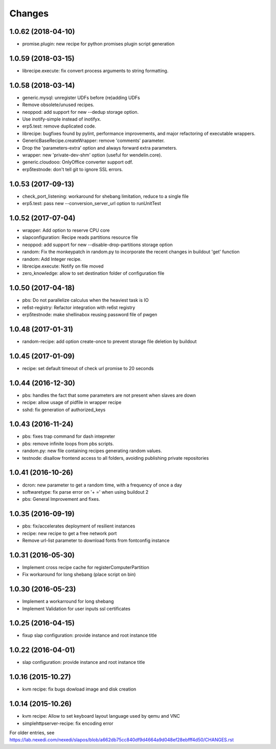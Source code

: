 Changes
=======

1.0.62 (2018-04-10)
-------------------

* promise.plugin: new recipe for python promises plugin script generation

1.0.59 (2018-03-15)
-------------------
* librecipe.execute: fix convert process arguments to string formatting.

1.0.58 (2018-03-14)
-------------------

* generic.mysql: unregister UDFs before (re)adding UDFs
* Remove obsolete/unused recipes.
* neoppod: add support for new --dedup storage option.
* Use inotify-simple instead of inotifyx.
* erp5.test: remove duplicated code.
* librecipe: bugfixes found by pylint, performance improvements, and major
  refactoring of executable wrappers.
* GenericBaseRecipe.createWrapper: remove 'comments' parameter.
* Drop the 'parameters-extra' option and always forward extra parameters.
* wrapper: new 'private-dev-shm' option (useful for wendelin.core).
* generic.cloudooo: OnlyOffice converter support odf.
* erp5testnode: don't tell git to ignore SSL errors.

1.0.53 (2017-09-13)
-------------------

* check_port_listening: workaround for shebang limitation, reduce to a single file
* erp5.test: pass new --conversion_server_url option to runUnitTest

1.0.52 (2017-07-04)
-------------------

* wrapper: Add option to reserve CPU core
* slapconfiguration: Recipe reads partitions resource file
* neoppod: add support for new --disable-drop-partitions storage option
* random: Fix the monkeypatch in random.py to incorporate the recent changes in buildout 'get' function
* random: Add Integer recipe.
* librecipe.execute: Notify on file moved
* zero_knowledge: allow to set destination folder of configuration file


1.0.50 (2017-04-18)
-------------------

* pbs: Do not parallelize calculus when the heaviest task is IO
* re6st-registry: Refactor integration with re6st registry
* erp5testnode: make shellinabox reusing password file of pwgen

1.0.48 (2017-01-31)
-------------------

* random-recipe: add option create-once to prevent storage file deletion by buildout

1.0.45 (2017-01-09)
-------------------

* recipe: set default timeout of check url promise to 20 seconds

1.0.44 (2016-12-30)
-------------------

* pbs: handles the fact that some parameters are not present when slaves are down
* recipe: allow usage of pidfile in wrapper recipe
* sshd: fix generation of authorized_keys

1.0.43 (2016-11-24)
-------------------

* pbs: fixes trap command for dash intepreter
* pbs: remove infinite loops from pbs scripts.
* random.py: new file containing recipes generating random values.
* testnode: disallow frontend access to all folders, avoiding publishing private repositories

1.0.41 (2016-10-26)
-------------------

* dcron: new parameter to get a random time, with a frequency of once a day
* softwaretype: fix parse error on '+ =' when using buildout 2
* pbs: General Improvement and fixes.

1.0.35 (2016-09-19)
-------------------

* pbs: fix/accelerates deployment of resilient instances
* recipe: new recipe to get a free network port
* Remove url-list parameter to download fonts from fontconfig instance

1.0.31 (2016-05-30)
-------------------

* Implement cross recipe cache for registerComputerPartition
* Fix workaround for long shebang (place script on bin)

1.0.30 (2016-05-23)
-------------------

* Implement a workarround for long shebang
* Implement Validation for user inputs ssl certificates

1.0.25 (2016-04-15)
-------------------

* fixup slap configuration: provide instance and root instance title

1.0.22 (2016-04-01)
-------------------

* slap configuration: provide instance and root instance title

1.0.16 (2015-10.27)
-------------------

* kvm recipe: fix bugs dowload image and disk creation

1.0.14 (2015-10.26)
-------------------

* kvm recipe: Allow to set keyboard layout language used by qemu and VNC
* simplehttpserver-recipe: fix encoding error

For older entries, see https://lab.nexedi.com/nexedi/slapos/blob/a662db75cc840df9d4664a9d048ef28ebfff4d50/CHANGES.rst
